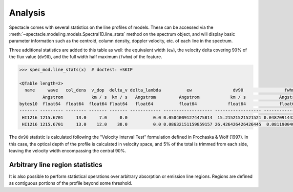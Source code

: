Analysis
========

Spectacle comes with several statistics on the line profiles of models. These
can be accessed via the :meth:`~spectacle.modeling.models.Spectral1D.line_stats`
method on the spectrum object, and will display basic parameter information
such as the centroid, column density, doppler velocity, etc. of each line in
the spectrum.

Three additional statistics are added to this table as well: the
equivalent width (``ew``), the velocity delta covering 90% of the flux value
(``dv90``), and the full width half maximum (``fwhm``) of the feature.

.. code-block:: python

    >>> spec_mod.line_stats(x)  # doctest: +SKIP

    <QTable length=2>
      name     wave   col_dens  v_dop  delta_v delta_lambda          ew                dv90                fwhm
             Angstrom           km / s  km / s   Angstrom         Angstrom            km / s             Angstrom
    bytes10  float64  float64  float64 float64   float64          float64            float64             float64
    ------- --------- -------- ------- ------- ------------ ------------------- ------------------ --------------------
     HI1216 1215.6701     13.0     7.0     0.0          0.0 0.05040091274475814  15.21521521521521 0.048709144294889484
     HI1216 1215.6701     13.0    12.0    30.0          0.0 0.08632151159859157 26.426426426426445  0.08119004034051613


The ``dv90`` statistic is calculated following the "Velocity Interval Test"
formulation defined in Prochaska & Wolf (1997). In this case, the optical
depth of the profile is calculated in velocity space, and 5% of the total
is trimmed from each side, leaving the velocity width encompassing the central
90%.

Arbitrary line region statistics
--------------------------------

It is also possible to perform statistical operations over arbitrary absorption
or emission line regions. Regions are defined as contiguous portions of the
profile beyond some threshold.

.. plot::
    :include-source:
    :align: center
    :context: close-figs

    >>> from spectacle.modeling import Spectral1D, OpticalDepth1D
    >>> import astropy.units as u
    >>> from matplotlib import pyplot as plt
    >>> import numpy as np
    >>> from astropy.visualization import quantity_support
    >>> quantity_support()  # doctest: +IGNORE_OUTPUT

    We'll go ahead and compose a spectrum in velocity space of two HI line
    profiles, with one offset by :math:`30 \tfrac{km}{s}`.

    >>> line1 = OpticalDepth1D(lambda_0=1216 * u.AA, v_doppler=7 * u.km/u.s, column_density=13, delta_v=0 * u.km/u.s)
    >>> line2 = OpticalDepth1D("HI1216", delta_v=30 * u.km/u.s,  v_doppler=12 * u.km/u.s, column_density=13)

    >>> spec_mod = Spectral1D([line1, line2], continuum=1, output='flux')

    >>> x = np.linspace(-200, 200, 1000) * u.km / u.s
    >>> y = spec_mod(x)

    Now, print the statistics on this absorption region.

    >>> region_stats = spec_mod.region_stats(x, rest_wavelength=1216 * u.AA, abs_tol=0.05)
    >>> print(region_stats)   # doctest: +IGNORE_OUTPUT
        region_start        region_end     rest_wavelength          ew                dv90               fwhm
           km / s             km / s           Angstrom          Angstrom            km / s            Angstrom
    ------------------- ------------------ --------------- ------------------- ----------------- --------------------
    -12.612612612612594 48.648648648648674          1216.0 0.12297380252108686 46.44644644644646 0.056842794376279926

    Plot to show the found bounds of the contiguous absorption region.

    >>> f, ax = plt.subplots()  # doctest: +IGNORE_OUTPUT
    >>> ax.axhline(0.95, linestyle='--', color='k', alpha=0.5)  # doctest: +IGNORE_OUTPUT
    >>> for row in region_stats:
    ...    ax.axvline(row['region_start'].value, color='r', alpha=0.5)  # doctest: +IGNORE_OUTPUT
    ...    ax.axvline(row['region_end'].value, color='r', alpha=0.5)  # doctest: +IGNORE_OUTPUT
    >>> ax.plot(x, y)  # doctest: +IGNORE_OUTPUT
